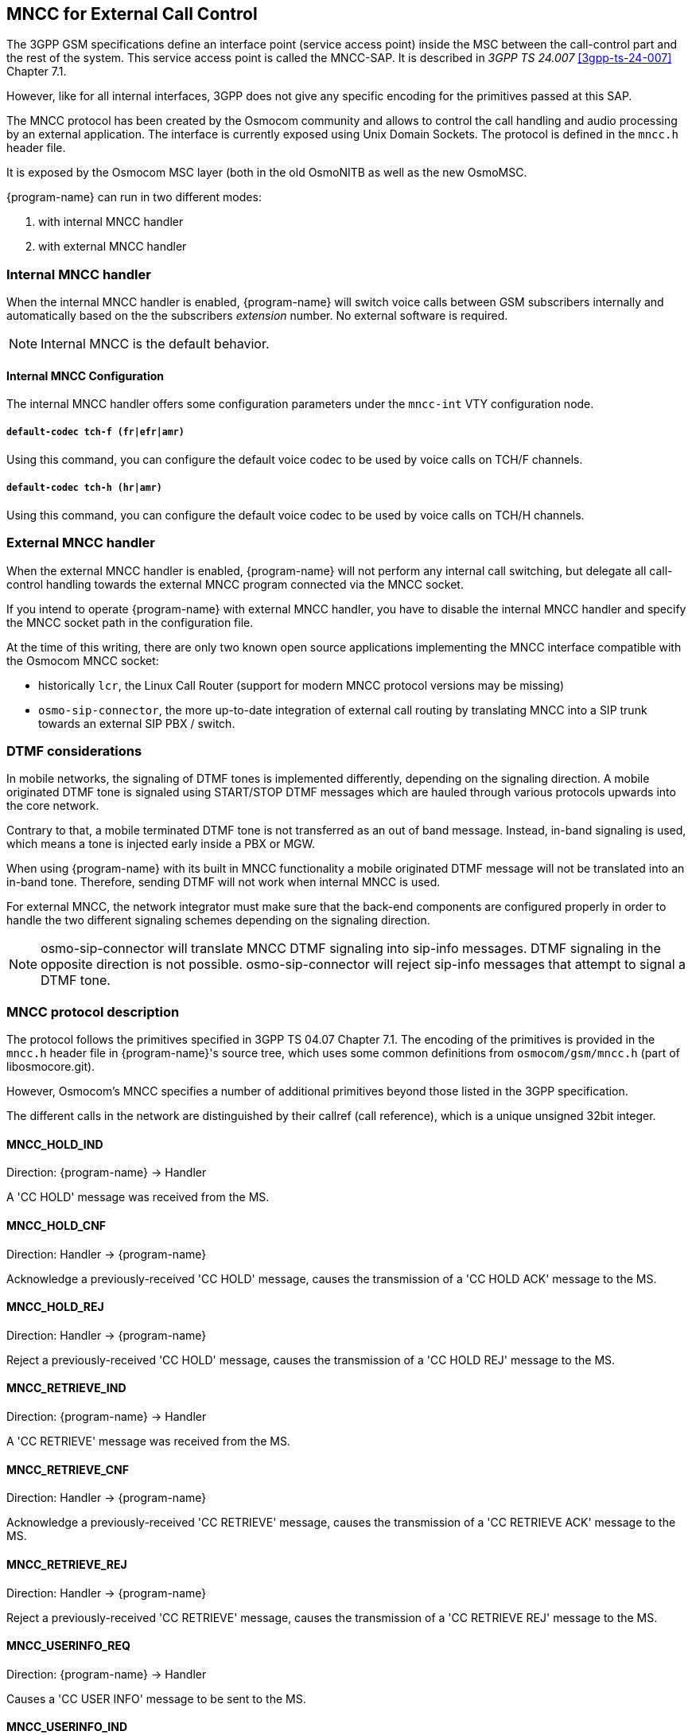 [[mncc]]
== MNCC for External Call Control

The 3GPP GSM specifications define an interface point (service access
point) inside the MSC between the call-control part and the rest of the
system.  This service access point is called the MNCC-SAP.  It is
described in _3GPP TS 24.007_ <<3gpp-ts-24-007>> Chapter 7.1.

However, like for all internal interfaces, 3GPP does not give any
specific encoding for the primitives passed at this SAP.

The MNCC protocol has been created by the Osmocom community
and allows to control the call handling and audio processing by an
external application. The interface is currently exposed using Unix
Domain Sockets. The protocol is defined in the `mncc.h` header file.

It is exposed by the Osmocom MSC layer (both in the old OsmoNITB as well as the
new OsmoMSC.

{program-name} can run in two different modes:

. with internal MNCC handler
. with external MNCC handler

=== Internal MNCC handler

When the internal MNCC handler is enabled, {program-name} will switch voice
calls between GSM subscribers internally and automatically based on the
the subscribers _extension_ number.  No external software is required.

NOTE: Internal MNCC is the default behavior.

==== Internal MNCC Configuration

The internal MNCC handler offers some configuration parameters under the
`mncc-int` VTY configuration node.

===== `default-codec tch-f (fr|efr|amr)`

Using this command, you can configure the default voice codec to be used
by voice calls on TCH/F channels.

===== `default-codec tch-h (hr|amr)`

Using this command, you can configure the default voice codec to be used
by voice calls on TCH/H channels.

[[mncc-external]]
=== External MNCC handler

When the external MNCC handler is enabled, {program-name} will not perform
any internal call switching, but delegate all call-control handling towards the
external MNCC program connected via the MNCC socket.

If you intend to operate {program-name} with external MNCC handler, you have
to disable the internal MNCC handler and specify the MNCC socket path in
the configuration file.

At the time of this writing, there are only two known open source applications implementing the
MNCC interface compatible with the Osmocom MNCC socket:

* historically `lcr`, the Linux Call Router (support for modern MNCC protocol versions may be missing)
* `osmo-sip-connector`, the more up-to-date integration of external call routing by translating MNCC into a SIP trunk towards an external SIP PBX / switch.


=== DTMF considerations

In mobile networks, the signaling of DTMF tones is implemented differently,
depending on the signaling direction. A mobile originated DTMF tone is
signaled using START/STOP DTMF messages which are hauled through various
protocols upwards into the core network.

Contrary to that, a mobile terminated DTMF tone is not transferred as an out of
band message. Instead, in-band signaling is used, which means a tone is injected
early inside a PBX or MGW.

When using {program-name} with its built in MNCC functionality a mobile
originated DTMF message will not be translated into an in-band tone. Therefore,
sending DTMF will not work when internal MNCC is used.

For external MNCC, the network integrator must make sure that the back-end
components are configured properly in order to handle the two different
signaling schemes depending on the signaling direction.

NOTE: osmo-sip-connector will translate MNCC DTMF signaling into sip-info
messages. DTMF signaling in the opposite direction is not possible.
osmo-sip-connector will reject sip-info messages that attempt to signal
a DTMF tone.


=== MNCC protocol description

The protocol follows the primitives specified in 3GPP TS 04.07 Chapter 7.1.
The encoding of the primitives is provided in the `mncc.h` header file in
{program-name}'s source tree, which uses some common definitions from
`osmocom/gsm/mncc.h` (part of libosmocore.git).

However, Osmocom's MNCC specifies a number of additional primitives beyond
those listed in the 3GPP specification.

The different calls in the network are distinguished by their callref
(call reference), which is a unique unsigned 32bit integer.

==== MNCC_HOLD_IND

Direction: {program-name} -> Handler

A 'CC HOLD' message was received from the MS.

==== MNCC_HOLD_CNF

Direction: Handler -> {program-name}

Acknowledge a previously-received 'CC HOLD' message, causes the
transmission of a 'CC HOLD ACK' message to the MS.

==== MNCC_HOLD_REJ

Direction: Handler -> {program-name}

Reject a previously-received 'CC HOLD' message, causes the
transmission of a 'CC HOLD REJ' message to the MS.

==== MNCC_RETRIEVE_IND

Direction: {program-name} -> Handler

A 'CC RETRIEVE' message was received from the MS.

==== MNCC_RETRIEVE_CNF

Direction: Handler -> {program-name}

Acknowledge a previously-received 'CC RETRIEVE' message, causes the
transmission of a 'CC RETRIEVE ACK' message to the MS.

==== MNCC_RETRIEVE_REJ

Direction: Handler -> {program-name}

Reject a previously-received 'CC RETRIEVE' message, causes the
transmission of a 'CC RETRIEVE REJ' message to the MS.

==== MNCC_USERINFO_REQ

Direction: {program-name} -> Handler

Causes a 'CC USER INFO' message to be sent to the MS.

==== MNCC_USERINFO_IND

Direction: {program-name} -> Handler

Indicates that a 'CC USER-USER' message has been received from the MS.

==== MNCC_BRIDGE

Direction: Handler -> {program-name}

Requests that the TCH (voice) channels of two calls shall be
inter-connected.   This is the old-fashioned way of using MNCC,
historically required for circuit-switched BTSs whose TRAU frames are
received via an E1 interface card, and works only when the TCH channel types
match.

NOTE: Internal MNCC uses MNCC_BRIDGE to connect calls directly between
connected BTSs or RNCs, in effect disallowing calls between mismatching TCH
types and forcing all BTSs to be configured with exactly one TCH type and
codec. This is a limitation that will probably remain for the old OsmoNITB. For
the new OsmoMSC, the MNCC_BRIDGE command will instruct the separate OsmoMGW to
bridge calls, which will be able to handle transcoding between different TCH as
well as 3G (IuUP) payloads (but note: not yet implemented at the time of
writing this). Hence an external MNCC may decide to bridge calls directly
between BTSs or RNCs that both are internal to the OsmoMSC, for optimization
reasons.

==== MNCC_FRAME_RECV

Direction: Handler -> {program-name}

Enable the forwarding of TCH voice frames via the MNCC interface in
{program-name}->Handler direction for the specified call.

==== MNCC_FRAME_DROP

Direction: Handler -> {program-name}

Disable the forwarding of TCH voice frames via the MNCC interface in
{program-name}->Handler direction for the specified call.

==== MNCC_LCHAN_MODIFY

Direction: Handler -> {program-name}

Modify the current dedicated radio channel from signalling to voice, or
if it is a signalling-only channel (SDCCH), assign a TCH to the MS.

==== MNCC_RTP_CREATE

Direction: Handler -> {program-name}

Create a RTP socket for this call at the BTS/TRAU that serves this BTS.

==== MNCC_RTP_CONNECT

Direction: Handler -> {program-name}

Connect the RTP socket of this call to the given remote IP address and
port.

==== MNCC_RTP_FREE

Direction: Handler -> {program-name}

Release a RTP connection for one given call.

==== GSM_TCHF_FRAME

Direction: both

Transfer the payload of a GSM Full-Rate (FR) voice frame between the
{program-name} and an external MNCC handler.

==== GSM_TCHF_FRAME_EFR

Direction: both

Transfer the payload of a GSM Enhanced Full-Rate (EFR) voice frame
between the {program-name} and an external MNCC handler.

==== GSM_TCHH_FRAME

Direction: both

Transfer the payload of a GSM Half-Rate (HR) voice frame between the
{program-name} and an external MNCC handler.

==== GSM_TCH_FRAE_AMR

Direction: both

Transfer the payload of a GSM Adaptive-Multi-Rate (AMR) voice frame
between the {program-name} and an external MNCC handler.

==== GSM_BAD_FRAME

Direction: {program-name} -> Handler

Indicate that no valid voice frame, but a 'bad frame' was received over
the radio link from the MS.

==== MNCC_START_DTMF_IND

Direction: {program-name} -> Handler

Indicate the beginning of a DTMF tone playback.

==== MNCC_START_DTMF_RSP

Direction: Handler -> {program-name}

Acknowledge that the DTMF tone playback has been started.

==== MNCC_START_DTMF_REJ

Direction: both

Indicate that starting a DTMF tone playback was not possible.

==== MNCC_STOP_DTMF_IND

Direction: {program-name} -> Handler

Indicate the ending of a DTMF tone playback.

==== MNCC_STOP_DTMF_RSP

Direction: Handler -> {program-name}

Acknowledge that the DTMF tone playback has been stopped.
